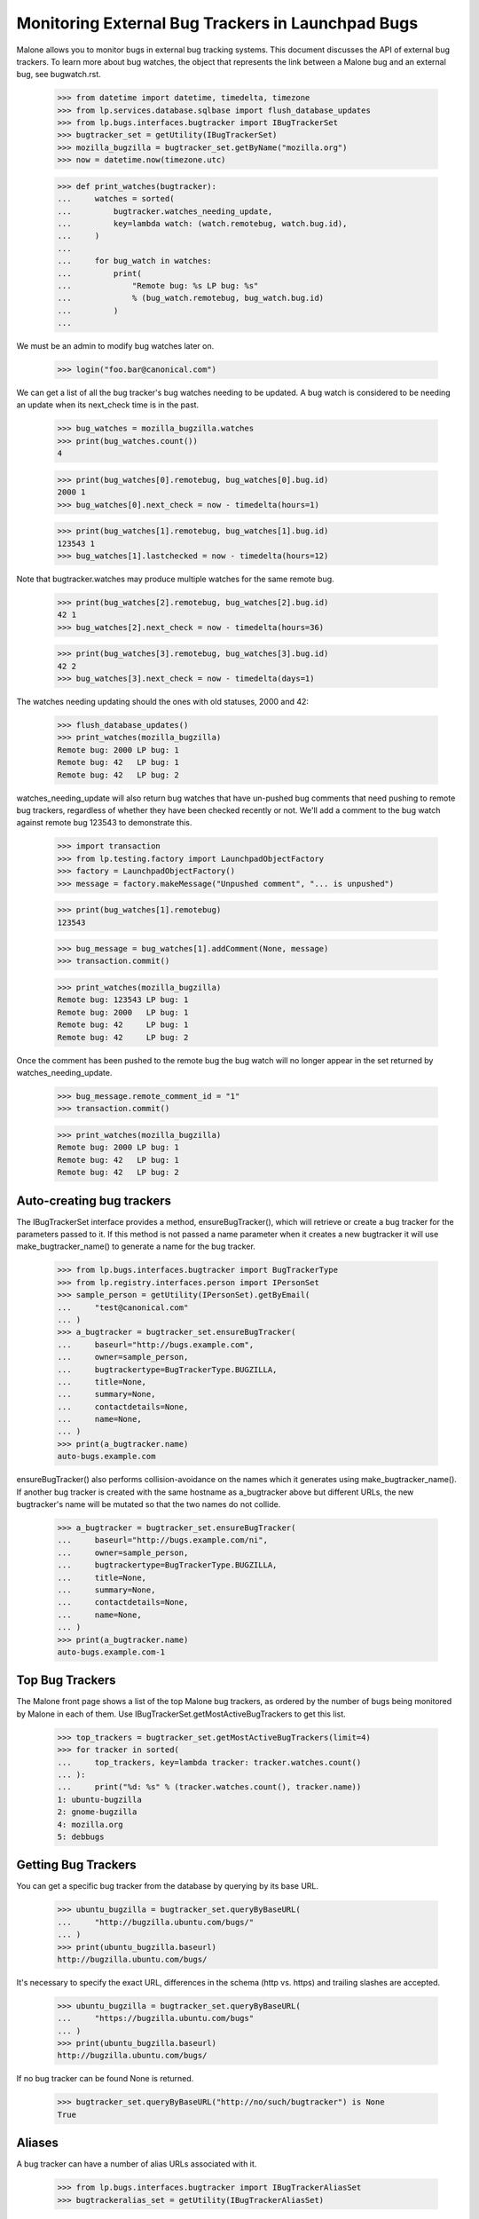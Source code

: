 Monitoring External Bug Trackers in Launchpad Bugs
==================================================

Malone allows you to monitor bugs in external bug tracking systems. This
document discusses the API of external bug trackers. To learn more about
bug watches, the object that represents the link between a Malone bug
and an external bug, see bugwatch.rst.

    >>> from datetime import datetime, timedelta, timezone
    >>> from lp.services.database.sqlbase import flush_database_updates
    >>> from lp.bugs.interfaces.bugtracker import IBugTrackerSet
    >>> bugtracker_set = getUtility(IBugTrackerSet)
    >>> mozilla_bugzilla = bugtracker_set.getByName("mozilla.org")
    >>> now = datetime.now(timezone.utc)

    >>> def print_watches(bugtracker):
    ...     watches = sorted(
    ...         bugtracker.watches_needing_update,
    ...         key=lambda watch: (watch.remotebug, watch.bug.id),
    ...     )
    ...
    ...     for bug_watch in watches:
    ...         print(
    ...             "Remote bug: %s LP bug: %s"
    ...             % (bug_watch.remotebug, bug_watch.bug.id)
    ...         )
    ...

We must be an admin to modify bug watches later on.

    >>> login("foo.bar@canonical.com")

We can get a list of all the bug tracker's bug watches needing to be
updated. A bug watch is considered to be needing an update when its
next_check time is in the past.

    >>> bug_watches = mozilla_bugzilla.watches
    >>> print(bug_watches.count())
    4

    >>> print(bug_watches[0].remotebug, bug_watches[0].bug.id)
    2000 1
    >>> bug_watches[0].next_check = now - timedelta(hours=1)

    >>> print(bug_watches[1].remotebug, bug_watches[1].bug.id)
    123543 1
    >>> bug_watches[1].lastchecked = now - timedelta(hours=12)

Note that bugtracker.watches may produce multiple watches for the same
remote bug.

    >>> print(bug_watches[2].remotebug, bug_watches[2].bug.id)
    42 1
    >>> bug_watches[2].next_check = now - timedelta(hours=36)

    >>> print(bug_watches[3].remotebug, bug_watches[3].bug.id)
    42 2
    >>> bug_watches[3].next_check = now - timedelta(days=1)

The watches needing updating should the ones with old statuses, 2000 and 42:

    >>> flush_database_updates()
    >>> print_watches(mozilla_bugzilla)
    Remote bug: 2000 LP bug: 1
    Remote bug: 42   LP bug: 1
    Remote bug: 42   LP bug: 2

watches_needing_update will also return bug watches that have
un-pushed bug comments that need pushing to remote bug trackers,
regardless of whether they have been checked recently or not. We'll add
a comment to the bug watch against remote bug 123543 to demonstrate
this.

    >>> import transaction
    >>> from lp.testing.factory import LaunchpadObjectFactory
    >>> factory = LaunchpadObjectFactory()
    >>> message = factory.makeMessage("Unpushed comment", "... is unpushed")

    >>> print(bug_watches[1].remotebug)
    123543

    >>> bug_message = bug_watches[1].addComment(None, message)
    >>> transaction.commit()

    >>> print_watches(mozilla_bugzilla)
    Remote bug: 123543 LP bug: 1
    Remote bug: 2000   LP bug: 1
    Remote bug: 42     LP bug: 1
    Remote bug: 42     LP bug: 2

Once the comment has been pushed to the remote bug the bug watch will no
longer appear in the set returned by watches_needing_update.

    >>> bug_message.remote_comment_id = "1"
    >>> transaction.commit()

    >>> print_watches(mozilla_bugzilla)
    Remote bug: 2000 LP bug: 1
    Remote bug: 42   LP bug: 1
    Remote bug: 42   LP bug: 2


Auto-creating bug trackers
--------------------------

The IBugTrackerSet interface provides a method, ensureBugTracker(),
which will retrieve or create a bug tracker for the parameters passed to
it. If this method is not passed a name parameter when it creates a new
bugtracker it will use make_bugtracker_name() to generate a name for the
bug tracker.

    >>> from lp.bugs.interfaces.bugtracker import BugTrackerType
    >>> from lp.registry.interfaces.person import IPersonSet
    >>> sample_person = getUtility(IPersonSet).getByEmail(
    ...     "test@canonical.com"
    ... )
    >>> a_bugtracker = bugtracker_set.ensureBugTracker(
    ...     baseurl="http://bugs.example.com",
    ...     owner=sample_person,
    ...     bugtrackertype=BugTrackerType.BUGZILLA,
    ...     title=None,
    ...     summary=None,
    ...     contactdetails=None,
    ...     name=None,
    ... )
    >>> print(a_bugtracker.name)
    auto-bugs.example.com

ensureBugTracker() also performs collision-avoidance on the names which
it generates using make_bugtracker_name(). If another bug tracker is
created with the same hostname as a_bugtracker above but different URLs,
the new bugtracker's name will be mutated so that the two names do not
collide.

    >>> a_bugtracker = bugtracker_set.ensureBugTracker(
    ...     baseurl="http://bugs.example.com/ni",
    ...     owner=sample_person,
    ...     bugtrackertype=BugTrackerType.BUGZILLA,
    ...     title=None,
    ...     summary=None,
    ...     contactdetails=None,
    ...     name=None,
    ... )
    >>> print(a_bugtracker.name)
    auto-bugs.example.com-1


Top Bug Trackers
----------------

The Malone front page shows a list of the top Malone bug trackers, as
ordered by the number of bugs being monitored by Malone in each of
them. Use IBugTrackerSet.getMostActiveBugTrackers to get this list.

    >>> top_trackers = bugtracker_set.getMostActiveBugTrackers(limit=4)
    >>> for tracker in sorted(
    ...     top_trackers, key=lambda tracker: tracker.watches.count()
    ... ):
    ...     print("%d: %s" % (tracker.watches.count(), tracker.name))
    1: ubuntu-bugzilla
    2: gnome-bugzilla
    4: mozilla.org
    5: debbugs


Getting Bug Trackers
--------------------

You can get a specific bug tracker from the database by querying by
its base URL.

    >>> ubuntu_bugzilla = bugtracker_set.queryByBaseURL(
    ...     "http://bugzilla.ubuntu.com/bugs/"
    ... )
    >>> print(ubuntu_bugzilla.baseurl)
    http://bugzilla.ubuntu.com/bugs/

It's necessary to specify the exact URL, differences in the schema
(http vs. https) and trailing slashes are accepted.

    >>> ubuntu_bugzilla = bugtracker_set.queryByBaseURL(
    ...     "https://bugzilla.ubuntu.com/bugs"
    ... )
    >>> print(ubuntu_bugzilla.baseurl)
    http://bugzilla.ubuntu.com/bugs/

If no bug tracker can be found None is returned.

    >>> bugtracker_set.queryByBaseURL("http://no/such/bugtracker") is None
    True


Aliases
-------

A bug tracker can have a number of alias URLs associated with it.

    >>> from lp.bugs.interfaces.bugtracker import IBugTrackerAliasSet
    >>> bugtrackeralias_set = getUtility(IBugTrackerAliasSet)

The most natural way to work with aliases is via the aliases attribute
present on IBugTracker. This can be used to query, set or remove
aliases.

    >>> mozilla_bugzilla.aliases = [
    ...     "https://norwich.example.com/",
    ...     "http://cambridge.example.com/",
    ... ]

    >>> for alias in mozilla_bugzilla.aliases:
    ...     print(alias)
    ...
    http://cambridge.example.com/
    https://norwich.example.com/

    >>> mozilla_bugzilla.aliases = []
    >>> mozilla_bugzilla.aliases
    ()

You can assign any iterable (of URL strings) to the aliases attribute,
but, when accessed, aliases is always a regular tuple.

Because this attribute is computed on each access, an immutable object
- a tuple - is returned. This defends against mutations of aliases
where the expectation is that the aliases in the database are changed,
but silently are not. For example, if a plain list were returned, it
might be tempting to append() another alias to it. But this would not
be reflected in the database.

You can also assign None to aliases to remove all aliases. This has
the same effect as assigning an empty list.

    >>> mozilla_bugzilla.aliases = None
    >>> mozilla_bugzilla.aliases
    ()

    >>> mozilla_bugzilla.aliases = set(["http://set.example.com/"])
    >>> for alias in mozilla_bugzilla.aliases:
    ...     print(alias)
    ...
    http://set.example.com/

    >>> mozilla_bugzilla.aliases = ("http://tuple.example.com/",)
    >>> for alias in mozilla_bugzilla.aliases:
    ...     print(alias)
    ...
    http://tuple.example.com/

Your ordering is not preserved; aliases are sorted using Python's
standard unicode ordering.

    >>> mozilla_bugzilla.aliases = (
    ...     "http://%s.example.com/" % domain
    ...     for domain in "111 zzz ccc ZZZ".split()
    ... )
    >>> for alias in mozilla_bugzilla.aliases:
    ...     print(alias)
    ...
    http://111.example.com/
    http://ZZZ.example.com/
    http://ccc.example.com/
    http://zzz.example.com/

BugTrackerAliases can also be looked up by bug tracker.

    >>> mozilla_bugzilla.aliases = [
    ...     "http://just.example.com/",
    ...     "http://magic.example.com/",
    ... ]

Query by bug tracker:

    >>> from operator import attrgetter
    >>> for alias in sorted(
    ...     bugtrackeralias_set.queryByBugTracker(mozilla_bugzilla),
    ...     key=attrgetter("base_url"),
    ... ):
    ...     print(alias.base_url)
    http://just.example.com/
    http://magic.example.com/

The aliases attribute never contains the current baseurl. For example,
if BugTracker.baseurl is changed to an existing alias of itself, the
aliases attribute hides the baseurl, although it is still recorded as
an alias.

    >>> mozilla_bugzilla.baseurl = "http://magic.example.com/"
    >>> for alias in mozilla_bugzilla.aliases:
    ...     print(alias)
    ...
    http://just.example.com/

    >>> for alias in sorted(
    ...     bugtrackeralias_set.queryByBugTracker(mozilla_bugzilla),
    ...     key=attrgetter("base_url"),
    ... ):
    ...     print(alias.base_url)
    http://just.example.com/
    http://magic.example.com/

    >>> mozilla_bugzilla.baseurl = "https://bugzilla.mozilla.org/"


Pillars for bugtrackers
-----------------------

    >>> trackers = list(bugtracker_set)
    >>> pillars = bugtracker_set.getPillarsForBugtrackers(trackers)
    >>> for t in pillars:
    ...     print(t.name, pretty([p.name for p in pillars[t]]))
    ...
    gnome-bugzilla ['gnome-terminal', 'gnome']


Imported bug messages
---------------------

Each BugTracker has an imported_bug_messages property that returns all
bug messages which have been imported for a given bug tracker.

    >>> def print_bug_messages(bug_messages):
    ...     for bug_message in bug_messages:
    ...         print("* bug: %d" % bug_message.bug.id)
    ...         print("- remote bug: %s" % bug_message.bugwatch.remotebug)
    ...         print("- message subject: %s" % bug_message.message.subject)
    ...

The Mozilla Bugzilla has only one imported bug message.

    >>> print_bug_messages(mozilla_bugzilla.imported_bug_messages)
    * bug: 1
    - remote bug: 123543
    - message subject: Unpushed comment

We will forge some BugMessage records before trying again:

    >>> from zope.security.proxy import removeSecurityProxy
    >>> from lp.bugs.interfaces.bugmessage import IBugMessageSet

    >>> for num, bug_watch in enumerate(mozilla_bugzilla.watches):
    ...     bug_message = getUtility(IBugMessageSet).createMessage(
    ...         "You are Number %d." % (num + 1), bug_watch.bug, sample_person
    ...     )
    ...     removeSecurityProxy(bug_message).bugwatch = bug_watch
    ...
    >>> flush_database_updates()

    >>> print_bug_messages(mozilla_bugzilla.imported_bug_messages)
    * bug: 1
    - remote bug: 123543
    - message subject: Unpushed comment
    * bug: 1
    - remote bug: 2000
    - message subject: You are Number 1.
    * bug: 1
    - remote bug: 123543
    - message subject: You are Number 2.
    * bug: 1
    - remote bug: 42
    - message subject: You are Number 3.
    * bug: 2
    - remote bug: 42
    - message subject: You are Number 4.


Filing a bug on the remote tracker
----------------------------------

The IBugTracker interface defines a method to convert product,
component, summary, and description strings into URLs for filing and/or
searching bugs.

    >>> def print_links(links_dict):
    ...     for key in sorted(links_dict):
    ...         print("%s: %s" % (key, links_dict[key]))
    ...

    >>> links = mozilla_bugzilla.getBugFilingAndSearchLinks(
    ...     remote_product="testproduct", summary="Foo", description="Bar"
    ... )
    >>> print_links(links)
    bug_filing_url:
    https://.../enter_bug.cgi?product=testproduct&short_desc=Foo&long_desc=Bar
    bug_search_url:
    https://.../query.cgi?product=testproduct&short_desc=Foo

For the RT tracker we specify a Queue in which to file a ticket.

    >>> example_rt = factory.makeBugTracker(
    ...     "http://rt.example.com", BugTrackerType.RT
    ... )
    >>> links = example_rt.getBugFilingAndSearchLinks(
    ...     remote_product="42", summary="Foo", description="Bar"
    ... )
    >>> print_links(links)
    bug_filing_url:
    http://.../Ticket/Create.html?Queue=42&Subject=Foo&Content=Bar
    bug_search_url:
    http://.../Search/Build.html?Query=Queue = '42' AND Subject LIKE 'Foo'

SourceForge and its kin use a Group ID and an ATID to specify which
product a bug should be filed against. These are stored as an
ampersand-separated string and getBugFilingAndSearchLinks() expects them
to be passed to it in that form. SourceForge-type bug trackers don't accept
summary and description parameters for bug filing, so we don't include them in
the URL for the bug filing form.

    >>> example_sourceforge = factory.makeBugTracker(
    ...     "http://forge.example.com", BugTrackerType.SOURCEFORGE
    ... )
    >>> links = example_sourceforge.getBugFilingAndSearchLinks(
    ...     remote_product="123&456", summary="Foo", description="Bar"
    ... )
    >>> print_links(links)
    bug_filing_url: http://...tracker/?func=add&group_id=123&atid=456
    bug_search_url: .../search/?group_id=123&some_word=Foo&type...artifact

The URL returned by the SourceForge celebrity points to the new version
of the SourceForge bug tracker.

    >>> sourceforge = getUtility(IBugTrackerSet).getByName("sf")
    >>> links = sourceforge.getBugFilingAndSearchLinks(
    ...     remote_product="123&456", summary="Foo", description="Bar"
    ... )
    >>> print_links(links)
    bug_filing_url: http://.../tracker2/?func=add&group_id=123&atid=456
    bug_search_url: .../search/?group_id=123&some_word=Foo&type...artifact

Savane uses a single group URL parameter to specify which product the
bug should be filed against. Savane ignores the summary and description
parameters altogether, so they aren't included in the URL.

    >>> example_savane = factory.makeBugTracker(
    ...     "http://savane.example.com", BugTrackerType.SAVANE
    ... )
    >>> links = example_savane.getBugFilingAndSearchLinks("testproduct")
    >>> print_links(links)
    bug_filing_url: http://.../bugs/?func=additem&group=testproduct
    bug_search_url: http://.../bugs/?func=search&group=testproduct

Some bug trackers will ignore the passed remote_product because they use
static URLs or track only one product.

    >>> example_phpproject = factory.makeBugTracker(
    ...     "http://php.example.com", BugTrackerType.PHPPROJECT
    ... )
    >>> links = example_phpproject.getBugFilingAndSearchLinks(
    ...     remote_product="testproduct", summary="Foo", description="Bar"
    ... )
    >>> print_links(links)
    bug_filing_url: http://.../report.php?in[sdesc]=Foo&in[ldesc]=Bar
    bug_search_url: http://php.example.com/search.php?search_for=Foo

Google Code hosts many projects but each project's bug tracker has a
unique URL, so it too ignores the remote_product parameter.

    >>> example_google_code = factory.makeBugTracker(
    ...     "http://code.google.com/p/myproject/issues",
    ...     BugTrackerType.GOOGLE_CODE,
    ... )
    >>> links = example_google_code.getBugFilingAndSearchLinks(
    ...     remote_product="testproduct", summary="Foo", description="Bar"
    ... )
    >>> print_links(links)
    bug_filing_url: http://.../issues/entry?summary=Foo&comment=Bar
    bug_search_url: http://.../issues/list?q=Foo

Trac's bug filing form also accepts data in the query string, so we include
it.

    >>> example_trac = factory.makeBugTracker(
    ...     "http://trac.example.com", BugTrackerType.TRAC
    ... )
    >>> links = example_trac.getBugFilingAndSearchLinks(
    ...     remote_product="testproduct", summary="Foo", description="Bar"
    ... )
    >>> print_links(links)
    bug_filing_url:
      http://trac.example.com/newticket?summary=Foo&description=Bar
    bug_search_url: http://trac.example.com/search?ticket=on&q=Foo

    >>> example_roundup = factory.makeBugTracker(
    ...     "http://roundup.example.com", BugTrackerType.ROUNDUP
    ... )
    >>> links = example_roundup.getBugFilingAndSearchLinks(
    ...     remote_product="testproduct", summary="Foo", description="Bar"
    ... )
    >>> print_links(links)
    bug_filing_url: http://.../issue?@template=item&title=Foo&@note=Bar
    bug_search_url: http://.../issue?@template=search&@search_text=Foo

Mantis tends to ignore query string parameters passed to the search
form, so we don't try.

    >>> example_mantis = factory.makeBugTracker(
    ...     "http://mantis.example.com", BugTrackerType.MANTIS
    ... )
    >>> links = example_mantis.getBugFilingAndSearchLinks(
    ...     remote_product="testproduct", summary="Foo", description="Bar"
    ... )
    >>> print_links(links)
    bug_filing_url: .../bug_..._advanced_page.php?summary=Foo&description=Bar
    bug_search_url: .../view_all_bug_page.php

The EMAILADDRESS BugTrackerType is a special case and returns None for
both filing and searching URLs.

    >>> example_emailaddress = factory.makeBugTracker(
    ...     "http://bork.example.com", BugTrackerType.EMAILADDRESS
    ... )
    >>> links = example_emailaddress.getBugFilingAndSearchLinks("testproduct")
    >>> print_links(links)
    bug_filing_url: None
    bug_search_url: None

Debbugs - an email-based bug tracker - doesn't provide a bug filing form.
However, it is possible to obtain a bug search URL for Debbugs-using
products.

    >>> debbugs = getUtility(IBugTrackerSet).getByName("debbugs")
    >>> links = debbugs.getBugFilingAndSearchLinks(
    ...     remote_product="testproduct", summary="Foo", description="Bar"
    ... )
    >>> print_links(links)
    bug_filing_url: None
    bug_search_url: .../search.cgi?phrase=Foo...&attribute_value=testproduct

You can pass None for the summary and description parameters. It will be
converted to an empty string before it's passed to the remote bug tracker.

    >>> links = mozilla_bugzilla.getBugFilingAndSearchLinks(
    ...     "test", None, None
    ... )
    >>> print_links(links)
    bug_filing_url: ...?product=test&short_desc=&long_desc=
    bug_search_url: ...?product=test&short_desc=

The remote_product, summary and description values are URL-encoded to ensure
that the returned URL is valid.

    >>> links = mozilla_bugzilla.getBugFilingAndSearchLinks(
    ...     remote_product="@test&", summary="%&", description="()"
    ... )
    >>> print_links(links)
    bug_filing_url: ...?product=%40test%26&short_desc=%25%26&long_desc=%28%29
    bug_search_url: ...?product=%40test%26&short_desc=%25%26

getBugFilingAndSearchLinks() will also handle unicode values in the
summary and description correctly.

    >>> links = mozilla_bugzilla.getBugFilingAndSearchLinks(
    ...     remote_product="test",
    ...     summary="\xabHi\xa9",
    ...     description="\xa8\xa7",
    ... )
    >>> print_links(links)
    bug_filing_url: ...&short_desc=%C2%ABHi%C2%A9&long_desc=%C2%A8%C2%A7
    bug_search_url: ...?product=test&short_desc=%C2%ABHi%C2%A9


BugTracker.multi_product
------------------------

As described above, some bug trackers don't need to have a remote
product passed to `getBugFilingAndSearchLinks()` in order to be able to
return a bug filing URL because they use static URLs for bug filing or
only track one product.

`IBugTracker` defines an attribute, `multi_product` which can be used to
check whether a given bug tracker can return a bug filing URL without
being passed a remote product.

Our example Trac bug tracker's `multi_product` property will be False,
since it only tracks one product at a time.

    >>> print(example_trac.multi_product)
    False

However, Bugzilla instances require remote products in order to be able
to return a bug filing URL.

    >>> print(mozilla_bugzilla.multi_product)
    True

There is a test in database/tests/test_bugtracker.py that checks that
the constraints of multi_product=True are not violated by any
BugTracker.

If you try passing remote_product=None to a multi product bugtracker's
getBugFilingAndSearchLinks() method you'll get None back for both URLs,
since a product is required to be able to generate URLs for those bug
trackers.

    >>> print_links(mozilla_bugzilla.getBugFilingAndSearchLinks(None))
    bug_filing_url: None
    bug_search_url: None


Custom bug tracker bug filing links
-----------------------------------

Some bug trackers are heavily customised, so their bug filing URLs may
be different from the default URL form for that type of bug tracker.
getBugFilingAndSearchLinks() will handle these cases too, returning the
custom version of the bug filing URL for those bug trackers that don't
use the default setup.

    >>> from lp.app.interfaces.launchpad import ILaunchpadCelebrities
    >>> gnome_bugzilla = getUtility(ILaunchpadCelebrities).gnome_bugzilla

    >>> links = gnome_bugzilla.getBugFilingAndSearchLinks(
    ...     remote_product="testproduct", summary="Foo", description="Bar"
    ... )

    >>> print_links(links)
    bug_filing_url:
    http://.../enter_bug.cgi?product=testproduct&short_desc=Foo&comment=Bar
    bug_search_url:
    http://.../query.cgi?product=testproduct&short_desc=Foo

